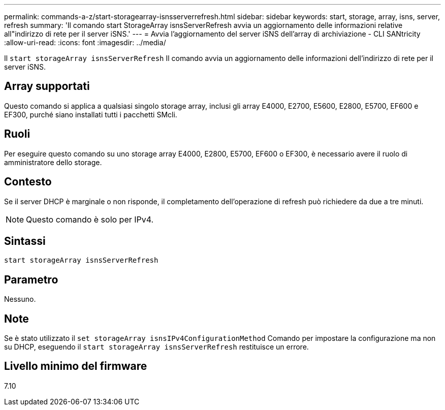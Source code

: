 ---
permalink: commands-a-z/start-storagearray-isnsserverrefresh.html 
sidebar: sidebar 
keywords: start, storage, array, isns, server, refresh 
summary: 'Il comando start StorageArray isnsServerRefresh avvia un aggiornamento delle informazioni relative all"indirizzo di rete per il server iSNS.' 
---
= Avvia l'aggiornamento del server iSNS dell'array di archiviazione - CLI SANtricity
:allow-uri-read: 
:icons: font
:imagesdir: ../media/


[role="lead"]
Il `start storageArray isnsServerRefresh` Il comando avvia un aggiornamento delle informazioni dell'indirizzo di rete per il server iSNS.



== Array supportati

Questo comando si applica a qualsiasi singolo storage array, inclusi gli array E4000, E2700, E5600, E2800, E5700, EF600 e EF300, purché siano installati tutti i pacchetti SMcli.



== Ruoli

Per eseguire questo comando su uno storage array E4000, E2800, E5700, EF600 o EF300, è necessario avere il ruolo di amministratore dello storage.



== Contesto

Se il server DHCP è marginale o non risponde, il completamento dell'operazione di refresh può richiedere da due a tre minuti.

[NOTE]
====
Questo comando è solo per IPv4.

====


== Sintassi

[source, cli]
----
start storageArray isnsServerRefresh
----


== Parametro

Nessuno.



== Note

Se è stato utilizzato il `set storageArray isnsIPv4ConfigurationMethod` Comando per impostare la configurazione ma non su DHCP, eseguendo il `start storageArray isnsServerRefresh` restituisce un errore.



== Livello minimo del firmware

7.10
